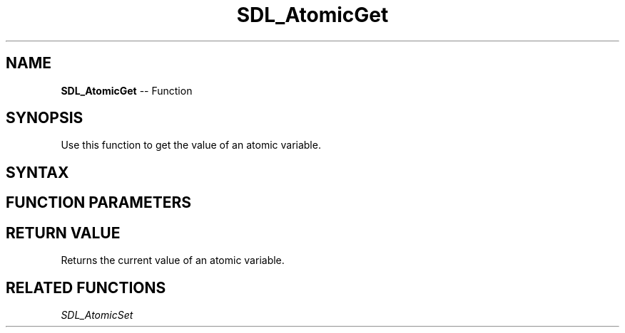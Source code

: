 .TH SDL_AtomicGet 3 "2018.10.07" "https://github.com/haxpor/sdl2-manpage" "SDL2"
.SH NAME
\fBSDL_AtomicGet\fR -- Function

.SH SYNOPSIS
Use this function to get the value of an atomic variable.

.SH SYNTAX
.TS
tab(:) allbox;
a.
T{
.nf
int SDL_AtomicGet(SDL_atomic_t* a)
.fi
T}
.TE

.SH FUNCTION PARAMETERS
.TS
tab(:) allbox;
ab l.
a:T{
a pointer to an \fBSDL_atomic_t\fR varible
T}
.TE

.SH RETURN VALUE
Returns the current value of an atomic variable.

.SH RELATED FUNCTIONS
\fISDL_AtomicSet
